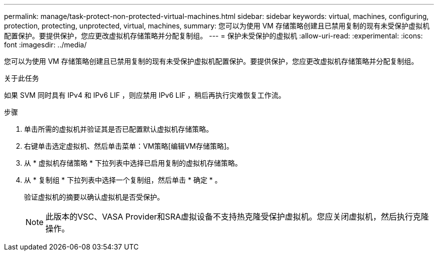 ---
permalink: manage/task-protect-non-protected-virtual-machines.html 
sidebar: sidebar 
keywords: virtual, machines, configuring, protection, protecting, unprotected, virtual, machines, 
summary: 您可以为使用 VM 存储策略创建且已禁用复制的现有未受保护虚拟机配置保护。要提供保护，您应更改虚拟机存储策略并分配复制组。 
---
= 保护未受保护的虚拟机
:allow-uri-read: 
:experimental: 
:icons: font
:imagesdir: ../media/


[role="lead"]
您可以为使用 VM 存储策略创建且已禁用复制的现有未受保护虚拟机配置保护。要提供保护，您应更改虚拟机存储策略并分配复制组。

.关于此任务
如果 SVM 同时具有 IPv4 和 IPv6 LIF ，则应禁用 IPv6 LIF ，稍后再执行灾难恢复工作流。

.步骤
. 单击所需的虚拟机并验证其是否已配置默认虚拟机存储策略。
. 右键单击选定虚拟机、然后单击菜单：VM策略[编辑VM存储策略]。
. 从 * 虚拟机存储策略 * 下拉列表中选择已启用复制的虚拟机存储策略。
. 从 * 复制组 * 下拉列表中选择一个复制组，然后单击 * 确定 * 。
+
验证虚拟机的摘要以确认虚拟机是否受保护。

+
[NOTE]
====
此版本的VSC、VASA Provider和SRA虚拟设备不支持热克隆受保护虚拟机。您应关闭虚拟机，然后执行克隆操作。

====

